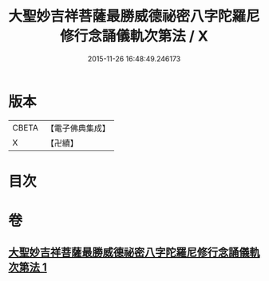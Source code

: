 #+TITLE: 大聖妙吉祥菩薩最勝威德祕密八字陀羅尼修行念誦儀軌次第法 / X
#+DATE: 2015-11-26 16:48:49.246173
* 版本
 |     CBETA|【電子佛典集成】|
 |         X|【卍續】    |

* 目次
* 卷
** [[file:KR6j0425_001.txt][大聖妙吉祥菩薩最勝威德祕密八字陀羅尼修行念誦儀軌次第法 1]]
